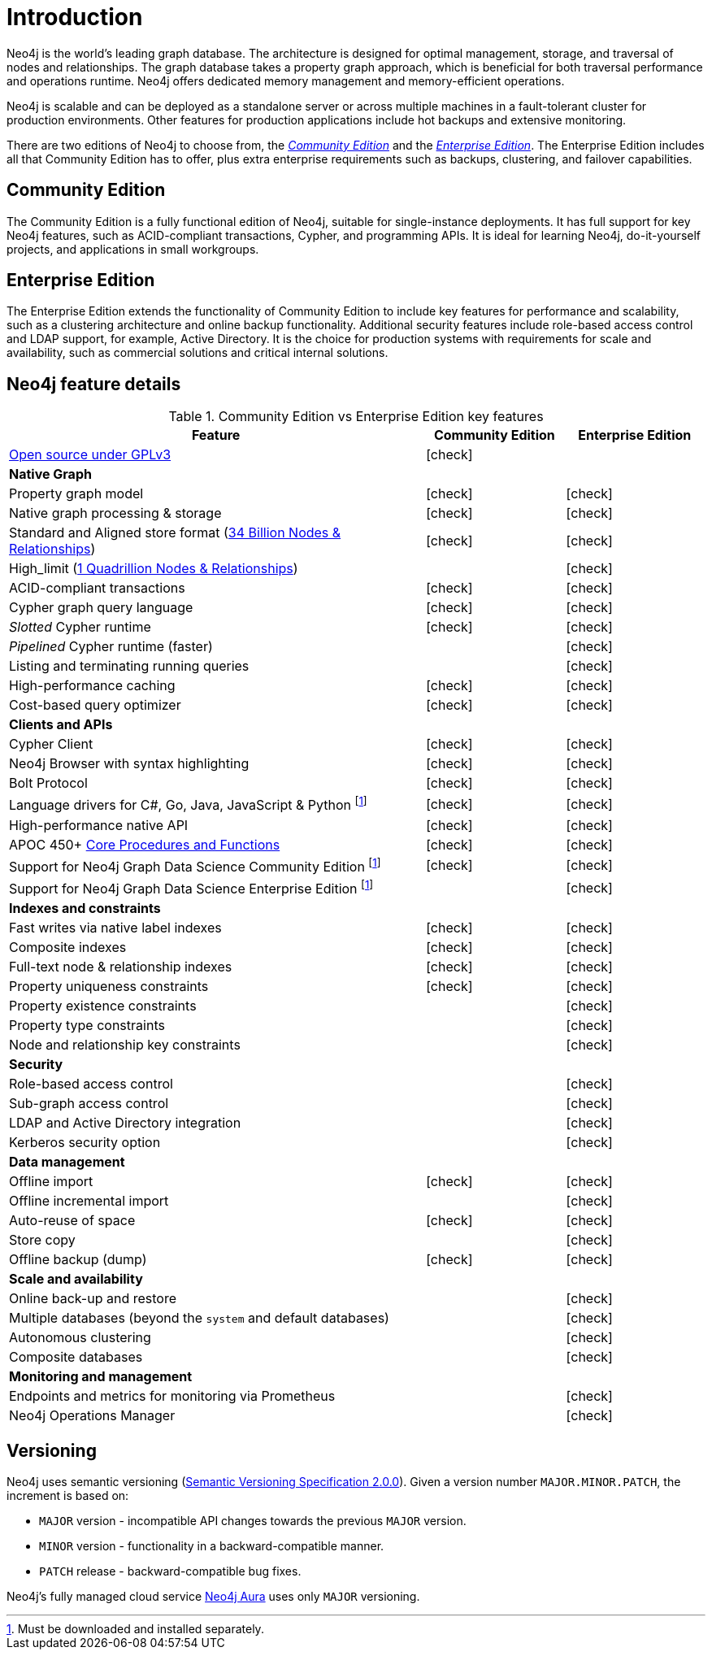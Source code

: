 [[introduction]]
= Introduction
:description: This section provides a brief overview of the Neo4j editions, versioning, Cypher language, interaction, and capabilities.
:description: Introduction to Neo4j, ACID-compliant, property graph, community edition, enterprise edition, Neo4j Aura.
:keywords: neo4j, edition, version, acid, cluster, node, relationship, property

:semver-uri: https://semver.org/
:aura-uri: https://neo4j.com/cloud/aura/
:bloom-uri: https://neo4j.com/bloom/
:download-center-drivers: https://neo4j.com/download-center/#drivers
:download-center-desktop: https://neo4j.com/download-center/#desktop
:download-center-cyphershell: https://neo4j.com/download-center/#cyphershell
:download-center-bloom: https://neo4j.com/download-center/#bloom
:wiki-acid-uri: https://en.wikipedia.org/wiki/ACID
:bolt-protocol-uri: https://neo4j-drivers.github.io/
:github-neo4j-neo4j-java-driver: https://github.com/neo4j/neo4j-java-driver
:github-neo4j-neo4j-javascript-driver: https://github.com/neo4j/neo4j-javascript-driver
:github-neo4j-neo4j-dotnet-driver: https://github.com/neo4j/neo4j-dotnet-driver
:github-neo4j-neo4j-python-driver: https://github.com/neo4j/neo4j-python-driver
:github-neo4j-neo4j-go-driver: https://github.com/neo4j/neo4j-go-driver
:github-spring-projects-spring-data-neo4j: https://github.com/spring-projects/spring-data-neo4j


//Check Mark
:check-mark: icon:check[]

//Cross Mark
:cross-mark: icon:times[]


Neo4j is the world’s leading graph database.
The architecture is designed for optimal management, storage, and traversal of nodes and relationships.
The graph database takes a property graph approach, which is beneficial for both traversal performance and operations runtime.
Neo4j offers dedicated memory management and memory-efficient operations.

Neo4j is scalable and can be deployed as a standalone server or across multiple machines in a fault-tolerant cluster for production environments.
Other features for production applications include hot backups and extensive monitoring.

There are two editions of Neo4j to choose from, the <<community-edition, _Community Edition_>> and the <<enterprise-edition, _Enterprise Edition_>>.
The Enterprise Edition includes all that Community Edition has to offer, plus extra enterprise requirements such as backups, clustering, and failover capabilities.


[[community-edition]]
== Community Edition

The Community Edition is a fully functional edition of Neo4j, suitable for single-instance deployments.
It has full support for key Neo4j features, such as ACID-compliant transactions, Cypher, and programming APIs.
It is ideal for learning Neo4j, do-it-yourself projects, and applications in small workgroups.


[[enterprise-edition]]
== Enterprise Edition

The Enterprise Edition extends the functionality of Community Edition to include key features for performance and scalability, such as a clustering architecture and online backup functionality.
Additional security features include role-based access control and LDAP support, for example, Active Directory.
It is the choice for production systems with requirements for scale and availability, such as commercial solutions and critical internal solutions.

[[edition-details]]
== Neo4j feature details

.Community Edition vs Enterprise Edition key features
[cols="<60,^20,^20",frame="topbot",options="header"]
|===
| Feature
| Community Edition
| Enterprise Edition

a| link:https://www.gnu.org/licenses/quick-guide-gplv3.html[Open source under GPLv3]
|{check-mark}
|

^s| Native Graph
|
|

| Property graph model
| {check-mark}
| {check-mark}

| Native graph processing & storage
| {check-mark}
| {check-mark}

a| Standard and Aligned store format (xref:tools/neo4j-admin/neo4j-admin-store-info.adoc#neo4j-admin-store-standard[34 Billion Nodes & Relationships])
| {check-mark}
| {check-mark}

a| High_limit (xref:tools/neo4j-admin/neo4j-admin-store-info.adoc#neo4j-admin-store-high-limit[1 Quadrillion Nodes & Relationships])
|
| {check-mark}

| ACID-compliant transactions
| {check-mark}
| {check-mark}

| Cypher graph query language
| {check-mark}
| {check-mark}

| _Slotted_ Cypher runtime
| {check-mark}
| {check-mark}

| _Pipelined_ Cypher runtime (faster)
|
| {check-mark}

| Listing and terminating running queries
|
| {check-mark}

| High-performance caching
| {check-mark}
| {check-mark}

| Cost-based query optimizer
| {check-mark}
| {check-mark}

^s| Clients and APIs
|
|

| Cypher Client
| {check-mark}
| {check-mark}

| Neo4j Browser with syntax highlighting
| {check-mark}
| {check-mark}

| Bolt Protocol
| {check-mark}
| {check-mark}

| Language drivers for C#, Go, Java, JavaScript & Python footnote:sepinstall[Must be downloaded and installed separately.]
| {check-mark}
| {check-mark}

| High-performance native API
| {check-mark}
| {check-mark}

a| APOC 450+ link:https://neo4j.com/docs/apoc/5/[Core Procedures and Functions]
| {check-mark}
| {check-mark}

| Support for Neo4j Graph Data Science Community Edition footnote:sepinstall[]
| {check-mark}
| {check-mark}

| Support for Neo4j Graph Data Science Enterprise Edition footnote:sepinstall[]
|
| {check-mark}

^s| Indexes and constraints
|
|

| Fast writes via native label indexes
| {check-mark}
| {check-mark}

| Composite indexes
| {check-mark}
| {check-mark}

| Full-text node & relationship indexes
| {check-mark}
| {check-mark}

| Property uniqueness constraints
| {check-mark}
| {check-mark}

| Property existence constraints
|
| {check-mark}

| Property type constraints
|
| {check-mark}

| Node and relationship key constraints
|
| {check-mark}

^s| Security
|
|

| Role-based access control
|
| {check-mark}

| Sub-graph access control
|
| {check-mark}

| LDAP and Active Directory integration
|
| {check-mark}

| Kerberos security option
|
| {check-mark}

^s| Data management
|
|

| Offline import
| {check-mark}
| {check-mark}

| Offline incremental import
|
| {check-mark}

| Auto-reuse of space
| {check-mark}
| {check-mark}

| Store copy
|
| {check-mark}

| Offline backup (dump)
| {check-mark}
| {check-mark}

^s| Scale and availability
|
|

| Online back-up and restore
|
| {check-mark}

| Multiple databases (beyond the `system` and default databases)
|
| {check-mark}

| Autonomous clustering
|
| {check-mark}

| Composite databases
|
| {check-mark}

^s| Monitoring and management
|
|

| Endpoints and metrics for monitoring via Prometheus
|
| {check-mark}

| Neo4j Operations Manager
|
| {check-mark}

|===

[[versioning]]
== Versioning

Neo4j uses semantic versioning (link:{semver-uri}[Semantic Versioning Specification 2.0.0]).
Given a version number `MAJOR.MINOR.PATCH`, the increment is based on:

* `MAJOR` version - incompatible API changes towards the previous `MAJOR` version.
* `MINOR` version - functionality in a backward-compatible manner.
* `PATCH` release - backward-compatible bug fixes.

Neo4j’s fully managed cloud service link:{aura-uri}[Neo4j Aura] uses only `MAJOR` versioning.


